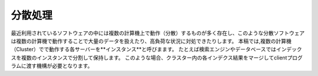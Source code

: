 #######
分散処理
#######

最近利用されているソフトウェアの中には複数の計算機上で動作（分散）するものが多く存在し、このような分散ソフトウェアは複数の計算機で動作することで大量のデータを扱えたり、高負荷な状況に対処できたりします。
本稿では,複数の計算機（Cluster）でで動作する各サーバーを**インスタンス**と呼びまます。
たとえば検索エンジンやデータベースではインデックスを複数のインスタンスで分割して保持します。
このような場合、クラスター内の各インデクス結果をマージしてclientプログラムに渡す機構が必要となります。
